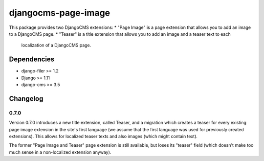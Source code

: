 ====================
djangocms-page-image
====================

This package provides two DjangoCMS extensions:
* "Page Image" is a page extension that allows you to add an image to a DjangoCMS page.
* "Teaser" is a title extension that allows you to add an image and a teaser text to each
    localization of a DjangoCMS page.

Dependencies
============

* django-filer >= 1.2
* Django >= 1.11
* django-cms >= 3.5


Changelog
=========

0.7.0
-----
Version 0.7.0 introduces a new title extension, called Teaser, and a migration which creates a
teaser for every existing page image extension in the site's first language (we assume that the
first language was used for previously created extensions). This allows for localized teaser texts
and also images (which might contain text).

The former "Page Image and Teaser" page extension is still available, but loses its "teaser" field
(which doesn't make too much sense in a non-localized extension anyway).
